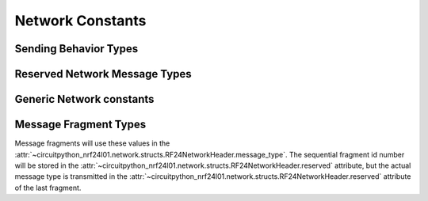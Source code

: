 Network Constants
========================

.. versionadded:: 2.1.0

Sending Behavior Types
----------------------

.. autodata:: circuitpython_nrf24l01.network.constants.AUTO_ROUTING
.. autodata:: circuitpython_nrf24l01.network.constants.TX_NORMAL
.. autodata:: circuitpython_nrf24l01.network.constants.TX_ROUTED
.. autodata:: circuitpython_nrf24l01.network.constants.USER_TX_TO_PHYSICAL_ADDRESS
.. autodata:: circuitpython_nrf24l01.network.constants.USER_TX_TO_LOGICAL_ADDRESS
.. autodata:: circuitpython_nrf24l01.network.constants.USER_TX_MULTICAST

Reserved Network Message Types
------------------------------

.. autodata:: circuitpython_nrf24l01.network.constants.NETWORK_ADDR_RESPONSE
.. autodata:: circuitpython_nrf24l01.network.constants.NETWORK_PING
.. autodata:: circuitpython_nrf24l01.network.constants.NETWORK_EXTERNAL_DATA
.. autodata:: circuitpython_nrf24l01.network.constants.NETWORK_ACK
.. autodata:: circuitpython_nrf24l01.network.constants.NETWORK_POLL
.. autodata:: circuitpython_nrf24l01.network.constants.NETWORK_ADDR_REQUEST
.. autodata:: circuitpython_nrf24l01.network.constants.MESH_ADDR_LOOKUP
.. autodata:: circuitpython_nrf24l01.network.constants.MESH_ADDR_RELEASE
.. autodata:: circuitpython_nrf24l01.network.constants.MESH_ID_LOOKUP

Generic Network constants
----------------------------

.. autodata:: circuitpython_nrf24l01.network.constants.SYS_MSG_TYPES
.. autodata:: circuitpython_nrf24l01.network.constants.NETWORK_DEFAULT_ADDR
.. autodata:: circuitpython_nrf24l01.network.constants.NETWORK_MULTICAST_ADDR
.. autodata:: circuitpython_nrf24l01.network.constants.MAX_FRAG_SIZE

Message Fragment Types
----------------------

Message fragments will use these values in the
:attr:`~circuitpython_nrf24l01.network.structs.RF24NetworkHeader.message_type`.
The sequential fragment id number will be stored in the
:attr:`~circuitpython_nrf24l01.network.structs.RF24NetworkHeader.reserved` attribute,
but the actual message type is transmitted in the
:attr:`~circuitpython_nrf24l01.network.structs.RF24NetworkHeader.reserved` attribute
of the last fragment.

.. autodata:: circuitpython_nrf24l01.network.constants.NETWORK_FRAG_FIRST
.. autodata:: circuitpython_nrf24l01.network.constants.NETWORK_FRAG_MORE
.. autodata:: circuitpython_nrf24l01.network.constants.NETWORK_FRAG_LAST

